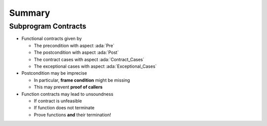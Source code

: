 =========
Summary
=========

----------------------
Subprogram Contracts
----------------------

* Functional contracts given by

  - The precondition with aspect :ada:`Pre`
  - The postcondition with aspect :ada:`Post`
  - The contract cases with aspect :ada:`Contract_Cases`
  - The exceptional cases with aspect :ada:`Exceptional_Cases`

* Postcondition may be imprecise

  - In particular, **frame condition** might be missing
  - This may prevent **proof of callers**

* Function contracts may lead to unsoundness

  - If contract is unfeasible
  - If function does not terminate
  - Prove functions **and** their termination!
